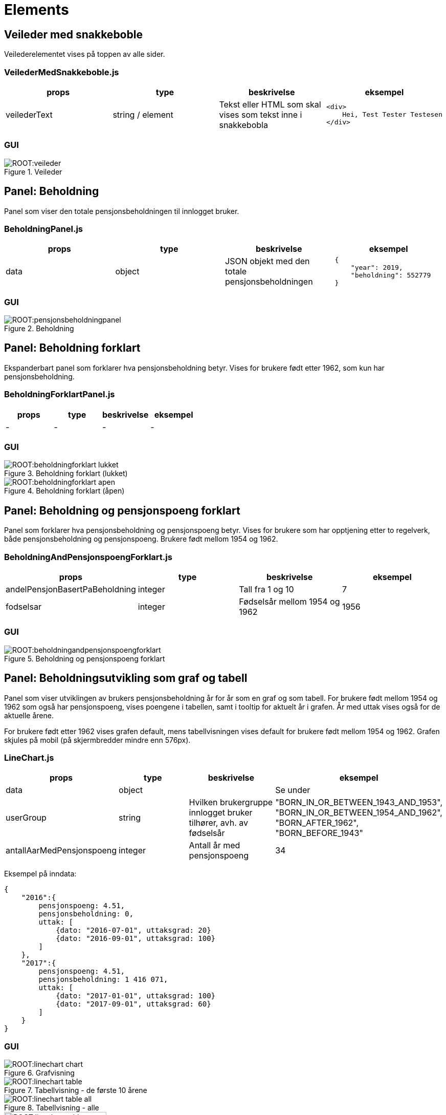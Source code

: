 = Elements

[#_veiledermedsnakkeboble]
== Veileder med snakkeboble

Veilederelementet vises på toppen av alle sider.

=== VeilederMedSnakkeboble.js

|===
| props | type | beskrivelse | eksempel

| veilederText
| string / element
| Tekst eller HTML som skal vises som tekst inne i snakkebobla
a|
[source, html]
----
<div>
    Hei, Test Tester Testesen
</div>
----

|===

=== GUI

.Veileder
image::ROOT:veileder.png[]

[#_beholdningpanel]
== Panel: Beholdning

Panel som viser den totale pensjonsbeholdningen til innlogget bruker.

=== BeholdningPanel.js

|===
| props | type | beskrivelse | eksempel

| data
| object
| JSON objekt med den totale pensjonsbeholdningen
a|
[source, json]
----
{
    "year": 2019,
    "beholdning": 552779
}
----
|===

=== GUI

.Beholdning
image::ROOT:pensjonsbeholdningpanel.png[]

[#_beholdningforklartpanel]
== Panel: Beholdning forklart

Ekspanderbart panel som forklarer hva pensjonsbeholdning betyr. Vises for brukere født etter 1962, som kun har pensjonsbeholdning.

=== BeholdningForklartPanel.js

|===
| props | type | beskrivelse | eksempel

| - | - | - | -
|===

=== GUI

.Beholdning forklart (lukket)
image::ROOT:beholdningforklart_lukket.png[]

.Beholdning forklart (åpen)
image::ROOT:beholdningforklart_apen.png[]

[#_beholdningandpensjonspoengforklartpanel]
== Panel: Beholdning og pensjonspoeng forklart

Panel som forklarer hva pensjonsbeholdning og pensjonspoeng betyr.  Vises for brukere som har opptjening etter to regelverk, både pensjonsbeholdning og pensjonspoeng. Brukere født mellom 1954 og 1962.

=== BeholdningAndPensjonspoengForklart.js

|===
| props | type | beskrivelse | eksempel

| andelPensjonBasertPaBeholdning
| integer
| Tall fra 1 og 10
| 7

| fodselsar
| integer
| Fødselsår mellom 1954 og 1962
| 1956
|===

=== GUI

.Beholdning og pensjonspoeng forklart
image::ROOT:beholdningandpensjonspoengforklart.png[]

[#_linechart]
== Panel: Beholdningsutvikling som graf og tabell

Panel som viser utviklingen av brukers pensjonsbeholdning år for år som en graf og som tabell. For brukere født mellom 1954 og 1962 som også har pensjonspoeng, vises poengene  i tabellen, samt i tooltip for aktuelt år i grafen.  År med uttak vises også for de aktuelle årene.

For brukere født etter 1962 vises grafen default, mens tabellvisningen vises default for brukere født mellom 1954 og 1962. Grafen skjules på mobil (på skjermbredder mindre enn 576px).

=== LineChart.js

|===
| props | type | beskrivelse | eksempel

| data
| object
|
| Se under

| userGroup
| string
| Hvilken brukergruppe innlogget bruker tilhører, avh. av fødselsår
|   "BORN_IN_OR_BETWEEN_1943_AND_1953",
"BORN_IN_OR_BETWEEN_1954_AND_1962",
"BORN_AFTER_1962",
"BORN_BEFORE_1943"

| antallAarMedPensjonspoeng
| integer
| Antall år med pensjonspoeng
| 34
|===

Eksempel på inndata:
[source, json]
{
    "2016":{
        pensjonspoeng: 4.51,
        pensjonsbeholdning: 0,
        uttak: [
            {dato: "2016-07-01", uttaksgrad: 20}
            {dato: "2016-09-01", uttaksgrad: 100}
        ]
    },
    "2017":{
        pensjonspoeng: 4.51,
        pensjonsbeholdning: 1 416 071,
        uttak: [
            {dato: "2017-01-01", uttaksgrad: 100}
            {dato: "2017-09-01", uttaksgrad: 60}
        ]
    }
}

=== GUI

.Grafvisning
image::ROOT:linechart_chart.png[]

.Tabellvisning - de første 10 årene
image::ROOT:linechart_table.png[]

.Tabellvisning - alle
image::ROOT:linechart_table_all.png[]

.Mobilvisning av tabell
image::ROOT:linechart_table_mobile.png[width=200]

[#_opptjeningdetailspanel]
== Panel: Opptjeningsdetaljer

Ekspanderbart panel som viser alle endringer på pensjonsbeholdningen til bruker. Alle endringer settes opp som et regnestykke som viser hva beholdningen var på starten av året og alle hendelser som har påvirket denne iløpet av året og hva beholdningen er på slutten av året.

Basert på dataene vil regnestykket gi oversikt over hva grunnlaget for opptjeningen er basert på og gi en forklarende tekst for dette.

For brukere født mellom 1954 og 1962, som har pensjonspoeng i tillegg til beholdning, vil disse også vises.

=== OpptjeningDetailsPanel.js

|===
| props | type | beskrivelse | eksempel

| data
| object
| Opptjeningsdata for et gitt år
| Se under

| currentYear
| integer
| Valgt år
| 2020

| onChange
| function
| Funksjon til <YearSelector>
|

| yearArray
| array
| Liste med årstall til <YearSelector>
| ["2019", "2020"]

| userGroup
| string
| Hvilken brukergruppe innlogget bruker tilhører, avh. av fødselsår
|   "BORN_IN_OR_BETWEEN_1943_AND_1953",
"BORN_IN_OR_BETWEEN_1954_AND_1962",
"BORN_AFTER_1962",
"BORN_BEFORE_1943"
|===
Eksempel på input data:
[source, json]
{
"pensjonsgivendeInntekt": 505288,
"pensjonsbeholdning": 0,
"omsorgspoeng": null,
"omsorgspoengType": null,
"pensjonspoeng": 4.51,
"merknader": [],
"restpensjon": 0,
"maksUforegrad": 0,
"endringOpptjening": [
{
"dato": "2015-12-31",
"arsakType": "INNGAENDE",
"arsakDetails": [],
"endringBelop": null,
"grunnlag": null,
"grunnlagTypes": null,
"pensjonsbeholdningBelop": 3053000.3800686286,
"uttaksgrad": 0,
"uforegrad": null
},
{
"dato": "2016-01-01",
"arsakType": "OPPTJENING",
"arsakDetails": [
"OPPTJENING_2012"
],
"endringBelop": 89789.715337075,
"grunnlag": 480987,
"grunnlagTypes": [
"INNTEKT_GRUNNLAG"
],
"pensjonsbeholdningBelop": 3142790.0954057034,
"uttaksgrad": 0,
"uforegrad": null
},
{
"dato": "2016-05-01",
"arsakType": "REGULERING",
"arsakDetails": [
"REGULERING"
],
"endringBelop": 87369.56465227855,
"grunnlag": null,
"grunnlagTypes": null,
"pensjonsbeholdningBelop": 3230159.660057982,
"uttaksgrad": 0,
"uforegrad": null
},
{
"dato": "2016-07-01",
"arsakType": "UTTAK",
"arsakDetails": [
"UTTAK"
],
"endringBelop": -646031.9320115964,
"grunnlag": null,
"grunnlagTypes": null,
"pensjonsbeholdningBelop": 2584127.7280463856,
"uttaksgrad": 20,
"uforegrad": null
},
{
"dato": "2016-09-01",
"arsakType": "UTTAK",
"arsakDetails": [
"UTTAK"
],
"endringBelop": -2584127.7280463856,
"grunnlag": null,
"grunnlagTypes": null,
"pensjonsbeholdningBelop": 0,
"uttaksgrad": 100,
"uforegrad": null
}
]
}

=== GUI

.År for år
image::ROOT:aar_for_aar.png[]

[#_pensjonspoengforklartpanel]
== Panel: Pensjonspoeng forklart

EkspanderbartPanel som forklarer hva pensjonspoeng betyr.  Vises for brukere født før
1954, som kun har pensjonspoeng.

=== PensjonspoengForklartPanel.js

|===
| props | type | beskrivelse | eksempel

| - | - | - | -
|===

=== GUI

.Pensjonspoeng forklart
image::ROOT:pensjonspoengforklart.png[]

[#_overforeomsorgsopptjeningpanel]
== Panel: Overføre omsorgsopptjening

Lenkepanel som lenker til overføring av omsorgsopptjening i Din pensjon.

=== OverforeOmsorgsOpptjeningPanel.js

|===
| props | type | beskrivelse | eksempel
|===

=== GUI

.Overføring av omsorgsopptjening
image::ROOT:overforeomsorgsopptjening.png[]

[#_inntektwithmerknadpanel]
== Panel: Inntekt med merknad

Ekspanderbart panel som viser alle pensjonsgivende inntekter fra Skatteetaten. Ev. merknader på hendelser som kan påvirke opptjeningen et bestemt år blir vist i en egen kolonne.

Dersom bruker er født før 1954 og kun har pensjonspoeng, vises disse i en egen kolonne.

Følgende merknadskoder finnes og er oversatt i `public/locales/<language code>/remarks.json`:

[square]
- "AFP"
- "REFORM" - vises i "År for år"-panelet
- "INGEN_OPPTJENING"
- "UFOREGRAD"
- "DAGPENGER"
- "FORSTEGANGSTJENESTE"
- "OMSORGSOPPTJENING"
- "OVERFORE_OMSORGSOPPTJENING" – vises som lenke
- "GRADERT_UTTAK" - ikke i bruk
- "HELT_UTTAK" - ikke i bruk
- "PRE_2010" - vises i "År for år"-panelet

=== InntektWithMerknadPanel.js

|===
| props | type | beskrivelse | eksempel

| data
| object
| JSON-objekt med opptjeningsdata år for år
a|
[source, json]
----
{
      "2017": {
        "pensjonsgivendeInntekt": 3000,
        "pensjonsbeholdning": 517783,
        "omsorgspoeng": null,
        "omsorgspoengType": null,
        "pensjonspoeng": null,
        "merknader": [],
        "restpensjon": null,
        "maksUforegrad": 0,
        "endringOpptjening": []
      },
      "2018": {
        "pensjonsgivendeInntekt": 0,
        "pensjonsbeholdning": 535750,
        "omsorgspoeng": null,
        "omsorgspoengType": null,
        "pensjonspoeng": null,
        "merknader": [],
        "restpensjon": null,
        "maksUforegrad": 0,
        "endringOpptjening": []
      }
}
----

| userGroup
| string
| Hvilken brukergruppe innlogget bruker tilhører, avh. av fødselsår
|   "BORN_IN_OR_BETWEEN_1943_AND_1953",
"BORN_IN_OR_BETWEEN_1954_AND_1962",
"BORN_AFTER_1962",
"BORN_BEFORE_1943"
|===

=== GUI

.Brukere født fra 1954
image::ROOT:inntekt.png[]

.Brukere med bare pensjonspoeng – født før 1954
image::ROOT:inntekt_med_poeng.png[]

[#_opptjeningflerestederpanel]
== Panel: Opptjening flere steder

Ekspanderbart panel som viser og illustrerer at man kan ha opptjening andre steder enn i folketrygden.

=== OpptjeningFlereStederPanel.js
|===
| props | type | beskrivelse | eksempel
|===

=== GUI

image::ROOT:opptjeningfleresteder.png[]

[#_pensjonskalkulatorlenkepanel]
== Panel: Lenke til pensjonskalkulator

Lenkepanel som lenker til pensjonskalkulatoren i Din pensjon.

=== PensjonskalkulatorLenkePanel.js

|===
| props | type | beskrivelse | eksempel
|===

=== GUI

.Lenke til pensjonskalkulator
image::ROOT:pensjonskalkulatorlenke.png[]

[#_faqpanel]
== Panel: Ofte stilte spørsmål (FAQ)

Panel som viser ofte stilte spørsmål og svar. Panelet viser spesifikke spørsmål og svar for en gitt brukergruppe, samt felles spørsmål og svar som vises for alle brukergrupper. Spesifikke spørsmål først, deretter felles.

Spørsmål og svar er definert i følgende språkfiler:

[square]
- faq.json
- faq_born_after_1962.json
- faq_born_in_or_between_1954_and_1962.json
- faq_born_in_or_between_1943_and_1953.json

Språkfilene inneholder en nøkkel for antall spørsmål og svar, og nummererte spørsmål og svar som må korrespondere med antallet.

[square]
- "faq-number-of-questions": <antall spørsmål og svar>,
- "faq-question-<nummer>"
- "faq-answer-<nummer>"

=== FAQPanel.js

|===
| props | type | beskrivelse | eksempel

| userGroup
| string
| Hvilken brukergruppe innlogget bruker tilhører, avh. av fødselsår
|   "BORN_IN_OR_BETWEEN_1943_AND_1953",
"BORN_IN_OR_BETWEEN_1954_AND_1962",
"BORN_AFTER_1962",
"BORN_BEFORE_1943"
|===

=== GUI

.Ofte stilte spørsmål
image::ROOT:faqpanel.png[]
